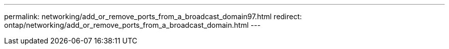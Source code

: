 ---
permalink: networking/add_or_remove_ports_from_a_broadcast_domain97.html
redirect: ontap/networking/add_or_remove_ports_from_a_broadcast_domain.html
---

// Created via automation at 2025-03-24 11:48:39.941895